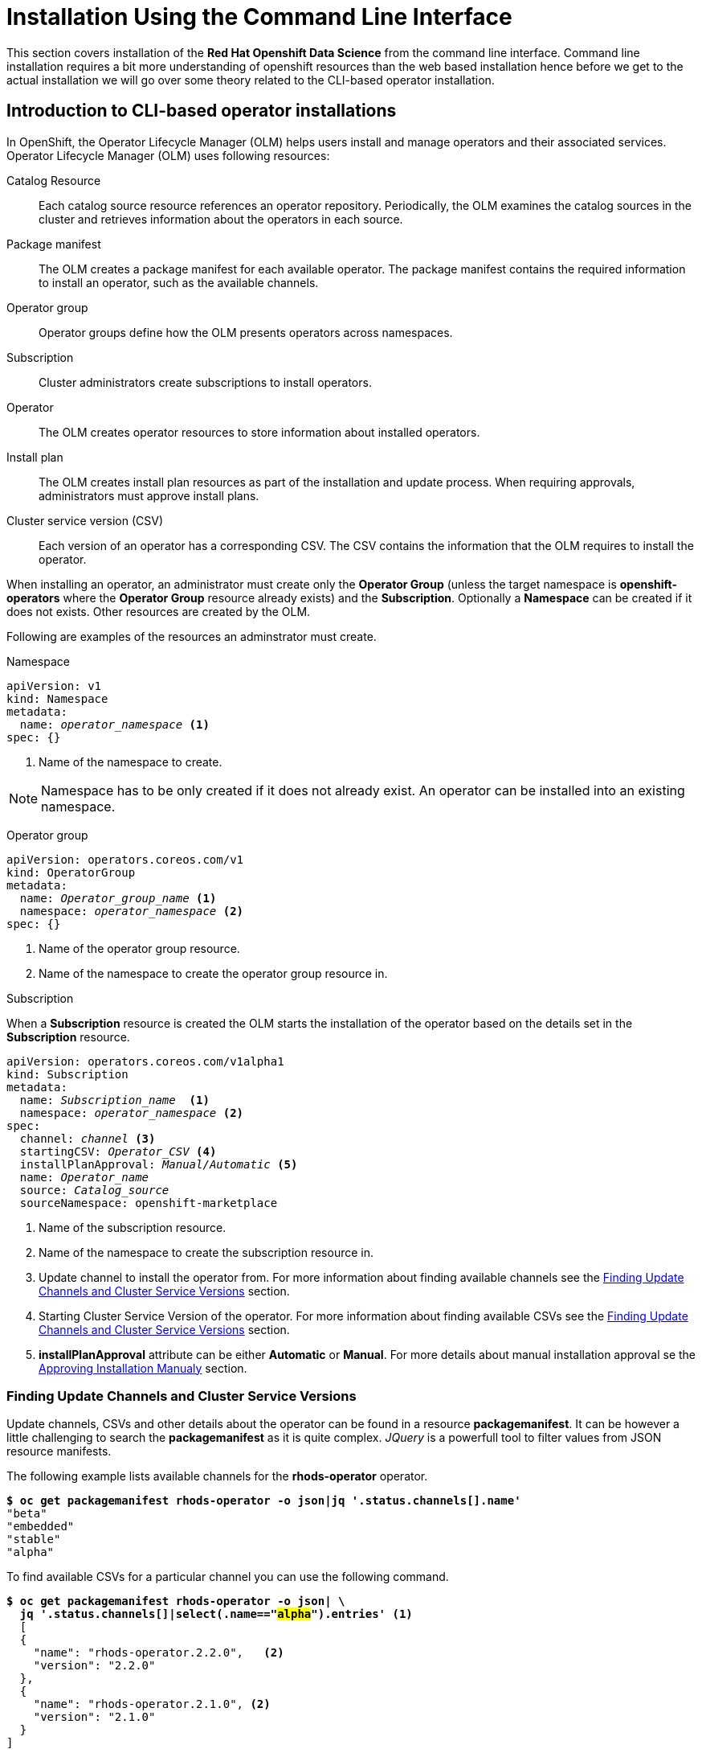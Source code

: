 = Installation Using the Command Line Interface

This section covers installation of the *Red{nbsp}Hat Openshift Data Science* from the command line interface. Command line installation requires a bit more understanding of openshift resources than the web based installation hence before we get to the actual installation we will go over some theory related to the CLI-based operator installation.

== Introduction to CLI-based operator installations
In OpenShift, the Operator Lifecycle Manager (OLM) helps users install and manage operators and their associated services.
Operator Lifecycle Manager (OLM) uses following resources:

Catalog Resource::
  Each catalog source resource references an operator repository. Periodically, the OLM
  examines the catalog sources in the cluster and retrieves information about the operators in
  each source.

Package manifest::
 The OLM creates a package manifest for each available operator. The package manifest
 contains the required information to install an operator, such as the available channels.

Operator group::
  Operator groups define how the OLM presents operators across namespaces.
Subscription::
  Cluster administrators create subscriptions to install operators.
Operator::
  The OLM creates operator resources to store information about installed operators. 
Install plan::
  The OLM creates install plan resources as part of the installation and update process. When
  requiring approvals, administrators must approve install plans.
Cluster service version (CSV)::
  Each version of an operator has a corresponding CSV. The CSV contains the information that
  the OLM requires to install the operator.

When installing an operator, an administrator must create only the *Operator Group* (unless the target namespace is *openshift-operators* where the *Operator Group* resource already exists) and the *Subscription*. Optionally a *Namespace* can be created if it does not exists. Other resources are created by the OLM.

Following are examples of the resources an adminstrator must create.

Namespace::
--
[subs=+quotes]
----
apiVersion: v1
kind: Namespace
metadata:
  name: _operator_namespace_ <1>
spec: {}
----
<1> Name of the namespace to create.
--
NOTE: Namespace has to be only created if it does not already exist. An operator can be installed into an existing namespace.

Operator group::
--
[subs=+quotes]
----
apiVersion: operators.coreos.com/v1
kind: OperatorGroup
metadata:
  name: _Operator_group_name_ <1>
  namespace: _operator_namespace_ <2>
spec: {}
----
<1> Name of the operator group resource.
<2> Name of the namespace to create the operator group resource in.
--

Subscription::
--
When a *Subscription* resource is created the OLM starts the installation of the operator based on the details set in the *Subscription* resource.
[subs=+quotes]
[#subscription]
----
apiVersion: operators.coreos.com/v1alpha1
kind: Subscription
metadata:
  name: _Subscription_name_  <1>
  namespace: _operator_namespace_ <2>
spec:
  channel: _channel_ <3>
  startingCSV: _Operator_CSV_ <4>
  installPlanApproval: _Manual/Automatic_ <5>
  name: _Operator_name_
  source: _Catalog_source_
  sourceNamespace: openshift-marketplace
----
<1> Name of the subscription resource.
<2> Name of the namespace to create the subscription resource in.
<3> Update channel to install the operator from. For more information about finding available channels see the xref:section3.adoc#findchannel[Finding Update Channels and Cluster Service Versions] section.
<4> Starting Cluster Service Version of the operator. For more information about finding available CSVs see the xref:section3.adoc#findchannel[Finding Update Channels and Cluster Service Versions] section.
<5> *installPlanApproval* attribute can be either *Automatic* or *Manual*. For more details about manual installation approval se the xref:section3.adoc#manual_approval[Approving Installation Manualy] section.
--

[#findchannel]
=== Finding Update Channels and Cluster Service Versions
--
Update channels, CSVs and other details about the operator can be found in a resource *packagemanifest*. 
It can be however a little challenging to search the *packagemanifest* as it is quite complex. _JQuery_ is a powerfull tool to filter values from JSON resource manifests.

The following example lists available channels for the *rhods-operator* operator.
[subs=+quotes]
----
*$ oc get packagemanifest rhods-operator -o json|jq '.status.channels[].name'*
"beta"
"embedded"
"stable"
"alpha"
----

To find available CSVs for a particular channel you can use the following command.

[subs=+quotes]
----
*$ oc get packagemanifest rhods-operator -o json| \
  jq '.status.channels[]|select(.name=="#alpha#").entries'* <1>
  [
  {
    "name": "rhods-operator.2.2.0",   <2>
    "version": "2.2.0"
  },
  {
    "name": "rhods-operator.2.1.0", <2>
    "version": "2.1.0"
  }
]
----
<1> *alpha* is the name of the channel.
<2> The value of the _name_ attribute is used as a value of the xref:section3.adoc#subscription[startingCSV] attribute in the subscription to select the starting version.
--

[#manual_approval]
=== Approving Installation Manualy
As a part of the installation process OLM creates an *installplan* resource in the namespace the operator will be installed into. The *installplan* resource contains information about the installation and updates. When the *installPlanApproval* parameter of a *Subscription* is set to  *Manual*, the installation has to be manually approved by patching the corresponding *installplan* resource in order to start.
--
[subs=+quotes]
----
$ *oc get installplan -n _operator_namespace_*
NAME            CSV                     APPROVAL   APPROVED
install-vpgls   _operator_csv_   Manual     #false#   <1>

$ *oc patch installplan install-vpgls --type merge -p '{"spec":{"approved":true}}' -n _operator_namespace_*
installplan.operators.coreos.com/install-vpgls patched  <2>

$ *oc get installplan -n redhat-ods-operator*
NAME            CSV                     APPROVAL   APPROVED
install-vpgls   _operator_name_   Manual     #true#  <3>
----
<1> Approval has not been set.
<2> The patch command approves the installation.
<3> Approval has been set and installation starts.
--
[#installprogress]
=== Checking Installation Progress

Installation progress can be found in the operator's status.
The following example shows a quick check of the current  status of the *Openshift Pipelines* operator.
[subs=+quotes]
----
*$ oc get olm|grep ^clusterserviceversion|grep openshift-pipelines-operator*
clusterserviceversion.../openshift-pipelines-operator...   #Pending#  <1>

*$ oc get olm|grep ^clusterserviceversion|grep openshift-pipelines-operator*
openshift-pipelines-operator*
clusterserviceversion.../openshift-pipelines-operator...   #Succeeded#  <2>

----
<1> The operator is installing.
<2> The operator has been successfully installed.

If you are interested in more details, you can get the operator's manifest and check it's status attribude. _JQuery_ can be used to filter the status out.

[subs=+quotes]
----
*$ oc get operators*
NAME                                                  AGE
mcg-operator.openshift-storage                        7h24m
ocs-operator.openshift-storage                        7h24m
odf-csi-addons-operator.openshift-storage             7h24m
odf-operator.openshift-storage                        7h25m
#openshift-pipelines-operator-rh.openshift-operators#   20m    <1>

*$ oc get operator openshift-pipelines-operator-rh.openshift-operators -o json| \
jq '.status.components.refs[]|select(.kind=="ClusterServiceVersion").conditions[]'*

{
  "lastTransitionTime": "2023-11-01T21:01:25Z",
  "lastUpdateTime": "2023-11-01T21:01:26Z",
  "message": "installing: waiting for deployment openshift-pipelines-...",
  "reason": "InstallWaiting", <2>
  "status": "True",
  "type": "Installing"        <2>
}
----
<1> Operator's resource name
<2> Status of the installation. Operator is installed when *reason* reads _InstallSucceeded_ and *type* reads _Succeeded_.


== Demo: Installation of the Red{nbsp}Hat Openshift Data Science operator

. Unless you choose to install it into the _openshift-operators_ namespace, create the *Namespace* and *Operator Group* in it first.
+
--
[subs=+quotes]
----
$ *cat <<EOF > rhods-ns.yaml*
apiVersion: v1
kind: Namespace
metadata:
  annotations:
      openshift.io/display-name: "Red Hat OpenShift Data Science"
  labels:
    openshift.io/cluster-monitoring: 'true'      
  name: redhat-ods-operator
spec: {}
EOF

$ *oc create -f rhods-ns.yaml*
namespace/redhat-ods-operator created

$ *cat <<EOF > rhods-og.yaml*
apiVersion: operators.coreos.com/v1
kind: OperatorGroup
metadata:
  name: redhat-ods-operator
  namespace: redhat-ods-operator
spec: {}
EOF

$ *oc create -f rhods-og.yaml*
operatorgroup.operators.coreos.com/redhat-ods-operator created
----
--
. Now create the  operator's subscription to start the installation.
+
--
[subs=+quotes]
----
$ *cat <<EOF > rhods-subs.yaml*
apiVersion: operators.coreos.com/v1alpha1
kind: Subscription
metadata:
  name: rhods-operator
  namespace: redhat-ods-operator
spec:
  channel: alpha <1>
  installPlanApproval: Automatic <2>
  name: rhods-operator
  source: redhat-operators
  sourceNamespace: openshift-marketplace
EOF

$ *oc create -f rhods-subs.yaml*
subscription.operators.coreos.com/rhods-operator created
----
<1> The update channel to install the operator from. To find all available  channels see the the xref:section3.adoc#findchannel[Finding Update Channels and Cluster Service Versions] section.
<2> In case the *installPlanApproval* is set to *Manual*, approve the installation first to start it. Refer to the xref:section3.adoc#manual_approval[Approving Installation Manualy] section for more information.
--

. Finally create your Openshift DataScience Cluster resource to configure your cluster.
+
----
cat <<EOF > rhods-cluster.yaml
apiVersion: datasciencecluster.opendatahub.io/v1
kind: DataScienceCluster
metadata:
  labels:
    app.kubernetes.io/created-by: rhods-operator
    app.kubernetes.io/instance: default
    app.kubernetes.io/managed-by: kustomize
    app.kubernetes.io/name: datasciencecluster
    app.kubernetes.io/part-of: rhods-operator
  name: default  <1>
spec:
  components:
    codeflare:
      managementState: Removed <2>
    dashboard:
      managementState: Managed <3>
    datasciencepipelines:
      managementState: Managed
    kserve:
      managementState: Removed
    modelmeshserving:
      managementState: Managed
    ray:
      managementState: Removed
    workbenches:
      managementState: Managed
EOF

oc create -f rhods-cluster.yaml
----
<1> Name of the cluster
<2> Use *Remove* for components that *will not* be installed.
<3> Use *Managed* foc components that will be installed.

. You may check the installation progress using the operator's status information. For more information see the xref:section3.adoc#installprogress[Checking Installation Progress] section.

[NOTE]
It may take some time for all the operator's pods to start hence the *Red{nbsp}Hat Openshift Data Science* dashboard may not be available immediately. You can check their status in the *redhat-ods-applications* namespace. Once all pods are running and ready, you can open the dashboard in the Openshift Web Console.

[subs=+quotes]
----
$ *oc get pods -n redhat-ods-applications*
NAME                                               READY   STATUS              RESTARTS   AGE
etcd-cc4d875c-8trld                                0/1     PodInitializing     0          7s
modelmesh-controller-5749b94578-2j8nv              0/1     Running             0          7s
modelmesh-controller-5749b94578-jcxc7              0/1     ContainerCreating   0          7s
modelmesh-controller-5749b94578-rww94              0/1     ContainerCreating   0          7s
notebook-controller-deployment-685bb8f9d6-6dtbh    0/1     Running             0          29s
odh-model-controller-7d495b56cb-8pnn9              0/1     Running             0          7s
odh-model-controller-7d495b56cb-8xh5h              0/1     Running             0          7s
odh-model-controller-7d495b56cb-kcmqr              0/1     Running             0          7s
odh-notebook-controller-manager-866b7cf859-2wf2j   1/1     Running             0          29s
rhods-dashboard-7bd94f464f-7lvn8                   1/2     Running             0          47s
rhods-dashboard-7bd94f464f-hksf6                   1/2     Running             0          47s
rhods-dashboard-7bd94f464f-n5rbz                   1/2     Running             0          47s
rhods-dashboard-7bd94f464f-pg984                   1/2     Running             0          47s
rhods-dashboard-7bd94f464f-xd255                   1/2     Running             0          47s
----

== Installation of other operators required by Openshift Data Science

You may need to install other operators depending on the components and features of Openshift Data Science you want to use:

* https://www.redhat.com/en/technologies/cloud-computing/openshift/pipelines[Red{nbsp}Hat Openshift Pipelines Operator]
* https://docs.nvidia.com/datacenter/cloud-native/gpu-operator/latest/index.html[NVIDIA GPU Operator]
* https://docs.openshift.com/container-platform/4.13/hardware_enablement/psap-node-feature-discovery-operator.html[Node Feature Discovery Operator]


The following demo shows installation of the Red Hat Openshift Pipelines operator. Installation of the two other operators is very similar.

=== Demo: Installation of the *Red{nbsp}Hat Openshift Pipelines* operator

1. To install the *Red{nbsp}Hat Openshift Pipelines* operator, locate the `openshift-pipelines-operator-rh` package manifest.
+
[subs=+quotes]
----
$ *oc get packagemanifest | grep pipelines*
openshift-pipelines-operator-rh                    Red Hat Operators     24h
----

2. The Pipelines operator's default namespace is _openshift-operators_, hence neither the namespace nor operator group resources must be created. Create only the *Subscription* resource to start the installation. 
+
--
[subs=+quotes]
----
$ *cat <<EOF > pipelines-subs.yaml*
apiVersion: operators.coreos.com/v1alpha1
kind: Subscription
metadata:
  name: openshift-pipelines-operator-rh
  namespace: openshift-operators
spec:
  channel: latest <1>
  installPlanApproval: Automatic <2>
  name: openshift-pipelines-operator-rh
  source: redhat-operators
  sourceNamespace: openshift-marketplace
EOF

$ *oc create -f pipelines-subs.yaml*
----
<1> The update channel to install the operator from. To find all available channels see the xref:section3.adoc#findchannel[Finding Update Channels and Cluster Service Versions] section.
<2> In case the *installPlanApproval* is set to *Manual*, approve the installation first to start it. Refer to the xref:section3.adoc#manual_approval[Approving Installation Manualy] section for more information.
--
3. You may check the installation progress using the operator's status information. For more information see the xref:section3.adoc#installprogress[Checking Installation Progress] section.


